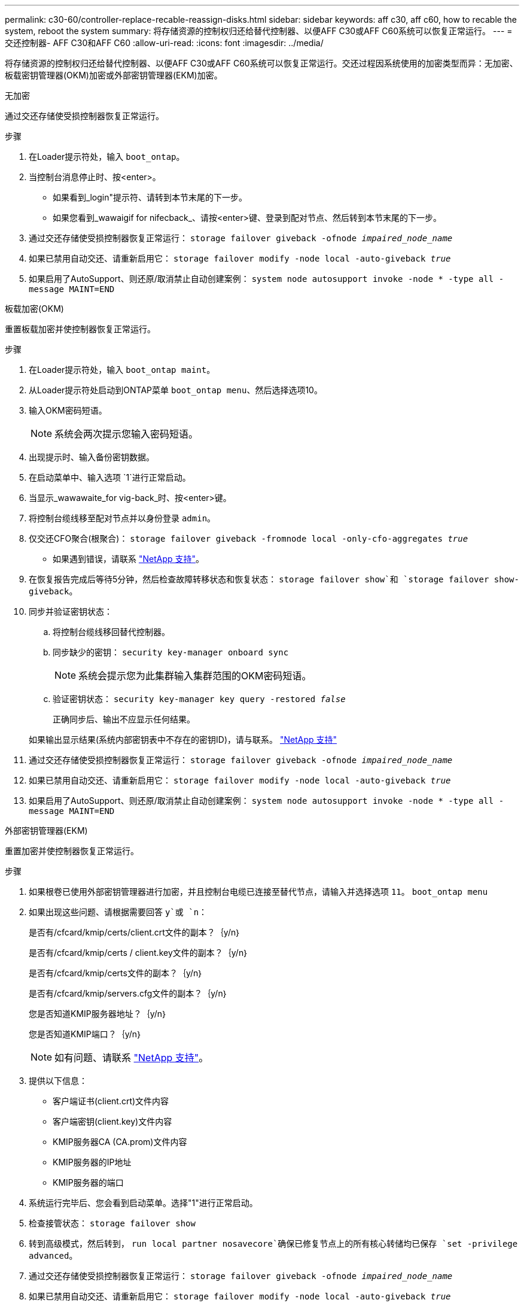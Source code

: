 ---
permalink: c30-60/controller-replace-recable-reassign-disks.html 
sidebar: sidebar 
keywords: aff c30, aff c60, how to recable the system, reboot the system 
summary: 将存储资源的控制权归还给替代控制器、以便AFF C30或AFF C60系统可以恢复正常运行。 
---
= 交还控制器- AFF C30和AFF C60
:allow-uri-read: 
:icons: font
:imagesdir: ../media/


[role="lead"]
将存储资源的控制权归还给替代控制器、以便AFF C30或AFF C60系统可以恢复正常运行。交还过程因系统使用的加密类型而异：无加密、板载密钥管理器(OKM)加密或外部密钥管理器(EKM)加密。

[role="tabbed-block"]
====
.无加密
--
通过交还存储使受损控制器恢复正常运行。

.步骤
. 在Loader提示符处，输入 `boot_ontap`。
. 当控制台消息停止时、按<enter>。
+
** 如果看到_login"提示符、请转到本节末尾的下一步。
** 如果您看到_wawaigif for nifecback_、请按<enter>键、登录到配对节点、然后转到本节末尾的下一步。


. 通过交还存储使受损控制器恢复正常运行： `storage failover giveback -ofnode _impaired_node_name_`
. 如果已禁用自动交还、请重新启用它： `storage failover modify -node local -auto-giveback _true_`
. 如果启用了AutoSupport、则还原/取消禁止自动创建案例： `system node autosupport invoke -node * -type all -message MAINT=END`


--
.板载加密(OKM)
--
重置板载加密并使控制器恢复正常运行。

.步骤
. 在Loader提示符处，输入 `boot_ontap maint`。
. 从Loader提示符处启动到ONTAP菜单 `boot_ontap menu`、然后选择选项10。
. 输入OKM密码短语。
+

NOTE: 系统会两次提示您输入密码短语。

. 出现提示时、输入备份密钥数据。
. 在启动菜单中、输入选项 `1`进行正常启动。
. 当显示_wawawaite_for vig-back_时、按<enter>键。
. 将控制台缆线移至配对节点并以身份登录 `admin`。
. 仅交还CFO聚合(根聚合)： `storage failover giveback -fromnode local -only-cfo-aggregates _true_`
+
** 如果遇到错误，请联系 https://support.netapp.com["NetApp 支持"]。


. 在恢复报告完成后等待5分钟，然后检查故障转移状态和恢复状态： `storage failover show`和 `storage failover show-giveback`。
. 同步并验证密钥状态：
+
.. 将控制台缆线移回替代控制器。
.. 同步缺少的密钥： `security key-manager onboard sync`
+

NOTE: 系统会提示您为此集群输入集群范围的OKM密码短语。

.. 验证密钥状态： `security key-manager key query -restored _false_`
+
正确同步后、输出不应显示任何结果。

+
如果输出显示结果(系统内部密钥表中不存在的密钥ID)，请与联系。 https://support.netapp.com["NetApp 支持"]



. 通过交还存储使受损控制器恢复正常运行： `storage failover giveback -ofnode _impaired_node_name_`
. 如果已禁用自动交还、请重新启用它： `storage failover modify -node local -auto-giveback _true_`
. 如果启用了AutoSupport、则还原/取消禁止自动创建案例： `system node autosupport invoke -node * -type all -message MAINT=END`


--
.外部密钥管理器(EKM)
--
重置加密并使控制器恢复正常运行。

.步骤
. 如果根卷已使用外部密钥管理器进行加密，并且控制台电缆已连接至替代节点，请输入并选择选项 `11`。 `boot_ontap menu`
. 如果出现这些问题、请根据需要回答 `y`或 `n`：
+
是否有/cfcard/kmip/certs/client.crt文件的副本？｛y/n｝

+
是否有/cfcard/kmip/certs / client.key文件的副本？｛y/n｝

+
是否有/cfcard/kmip/certs文件的副本？｛y/n｝

+
是否有/cfcard/kmip/servers.cfg文件的副本？｛y/n｝

+
您是否知道KMIP服务器地址？｛y/n｝

+
您是否知道KMIP端口？｛y/n｝

+

NOTE: 如有问题、请联系 https://support.netapp.com["NetApp 支持"]。

. 提供以下信息：
+
** 客户端证书(client.crt)文件内容
** 客户端密钥(client.key)文件内容
** KMIP服务器CA (CA.prom)文件内容
** KMIP服务器的IP地址
** KMIP服务器的端口


. 系统运行完毕后、您会看到启动菜单。选择"1"进行正常启动。
. 检查接管状态： `storage failover show`
. 转到高级模式，然后转到， `run local partner nosavecore`确保已修复节点上的所有核心转储均已保存 `set -privilege advanced`。
. 通过交还存储使受损控制器恢复正常运行： `storage failover giveback -ofnode _impaired_node_name_`
. 如果已禁用自动交还、请重新启用它： `storage failover modify -node local -auto-giveback _true_`
. 如果启用了AutoSupport、则还原/取消禁止自动创建案例： `system node autosupport invoke -node * -type all -message MAINT=END`


--
====
.下一步是什么？
将存储资源的所有权转移到替代控制器后、您需要执行相关link:controller-replace-restore-system-rma.html["完成控制器更换"]步骤。
